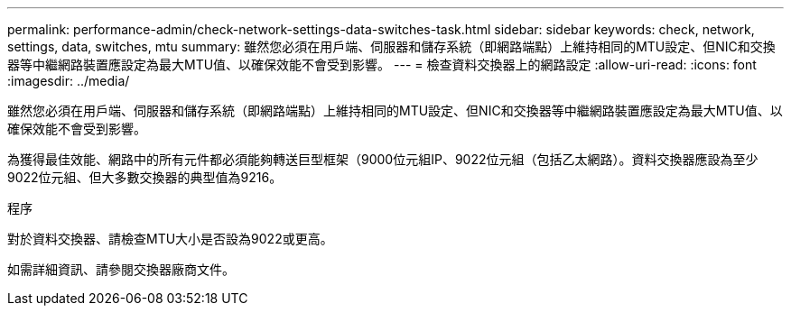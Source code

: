 ---
permalink: performance-admin/check-network-settings-data-switches-task.html 
sidebar: sidebar 
keywords: check, network, settings, data, switches, mtu 
summary: 雖然您必須在用戶端、伺服器和儲存系統（即網路端點）上維持相同的MTU設定、但NIC和交換器等中繼網路裝置應設定為最大MTU值、以確保效能不會受到影響。 
---
= 檢查資料交換器上的網路設定
:allow-uri-read: 
:icons: font
:imagesdir: ../media/


[role="lead"]
雖然您必須在用戶端、伺服器和儲存系統（即網路端點）上維持相同的MTU設定、但NIC和交換器等中繼網路裝置應設定為最大MTU值、以確保效能不會受到影響。

為獲得最佳效能、網路中的所有元件都必須能夠轉送巨型框架（9000位元組IP、9022位元組（包括乙太網路）。資料交換器應設為至少9022位元組、但大多數交換器的典型值為9216。

.程序
對於資料交換器、請檢查MTU大小是否設為9022或更高。

如需詳細資訊、請參閱交換器廠商文件。
